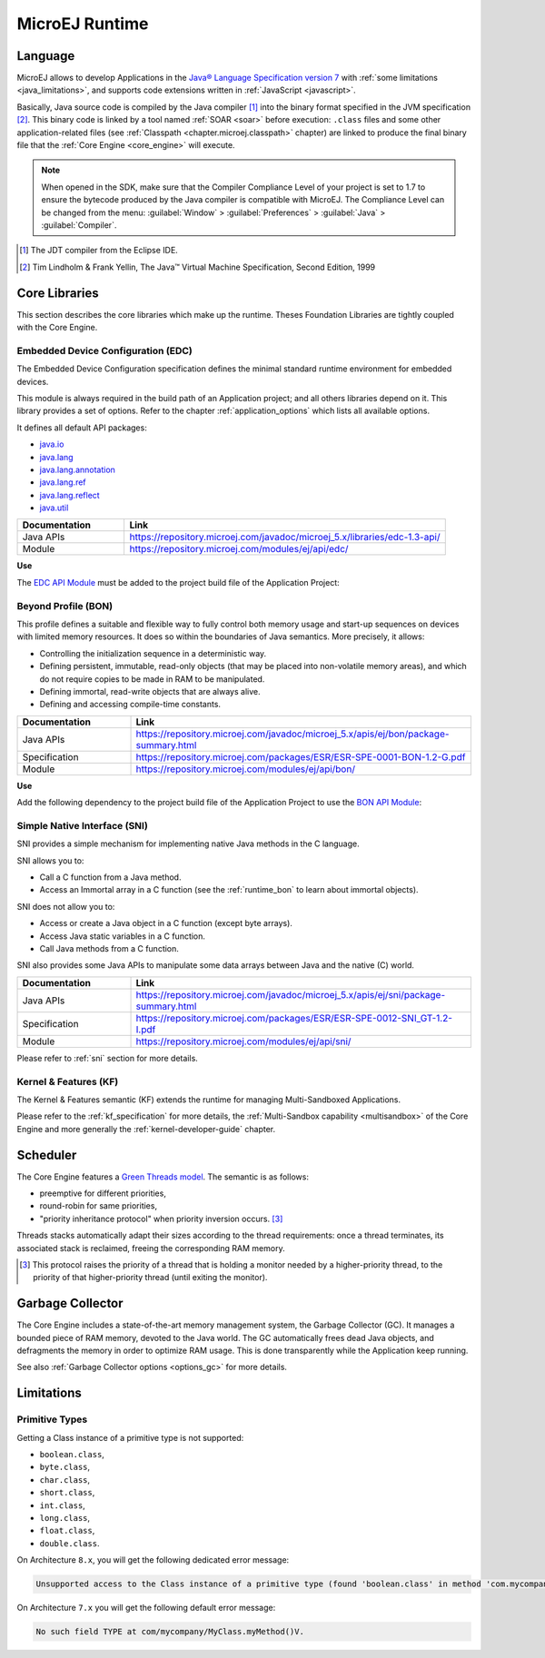 MicroEJ Runtime
===============

.. _mjvm_javalanguage:

Language
--------

MicroEJ allows to develop Applications in the `Java® Language Specification version 7 <https://docs.oracle.com/javase/specs/jls/se7/jls7.pdf>`_ with :ref:`some limitations <java_limitations>`, and supports code extensions written in :ref:`JavaScript <javascript>`.

Basically, Java source code is compiled by the Java compiler [1]_ into the binary format specified in the JVM specification [2]_. 
This binary code is linked by a tool named :ref:`SOAR <soar>` before execution: ``.class`` files and some other application-related files (see :ref:`Classpath <chapter.microej.classpath>` chapter) are linked to produce the final binary file that the :ref:`Core Engine <core_engine>` will execute.

.. note:: When opened in the SDK, make sure that the Compiler Compliance Level of your project is set to 1.7 to ensure the bytecode produced by the Java compiler is compatible with MicroEJ. The Compliance Level can be changed from the menu: :guilabel:`Window` > :guilabel:`Preferences` > :guilabel:`Java` > :guilabel:`Compiler`.

.. [1]
   The JDT compiler from the Eclipse IDE.

.. [2]
   Tim Lindholm & Frank Yellin, The Java™ Virtual Machine Specification, Second Edition, 1999

.. _runtime_core_libraries:

Core Libraries
--------------

This section describes the core libraries which make up the runtime.
Theses Foundation Libraries are tightly coupled with the Core Engine.

.. _runtime_edc:

Embedded Device Configuration (EDC)
~~~~~~~~~~~~~~~~~~~~~~~~~~~~~~~~~~~

The Embedded Device Configuration specification defines the minimal
standard runtime environment for embedded devices. 

This module is always required in the build path of an Application project; 
and all others libraries depend on it. This library provides a set of options.
Refer to the chapter :ref:`application_options` which lists all available options.

It defines all default API packages:

-  `java.io <https://repository.microej.com/javadoc/microej_5.x/apis/java/io/package-frame.html>`_
-  `java.lang <https://repository.microej.com/javadoc/microej_5.x/apis/java/lang/package-frame.html>`_
-  `java.lang.annotation <https://repository.microej.com/javadoc/microej_5.x/apis/java/lang/annotation/package-frame.html>`_
-  `java.lang.ref <https://repository.microej.com/javadoc/microej_5.x/apis/java/lang/ref/package-frame.html>`_
-  `java.lang.reflect <https://repository.microej.com/javadoc/microej_5.x/apis/java/lang/reflect/package-frame.html>`_
-  `java.util <https://repository.microej.com/javadoc/microej_5.x/apis/java/util/package-frame.html>`_

.. list-table::
   :widths: 10 30

   * - **Documentation**
     - **Link**
   * - Java APIs
     - https://repository.microej.com/javadoc/microej_5.x/libraries/edc-1.3-api/
   * - Module
     - https://repository.microej.com/modules/ej/api/edc/


**Use**

The `EDC API Module`_ must be added to the project build file of the Application Project:

.. tabs::

   .. tab:: Gradle (build.gradle.kts)

      .. code-block:: java

         implementation("ej.api:edc:1.3.5")

   .. tab:: MMM (module.ivy)

      .. code-block:: xml

         <dependency org="ej.api" name="edc" rev="1.3.5"/>


.. _EDC API Module: https://repository.microej.com/modules/ej/api/edc/

.. _runtime_bon:

Beyond Profile (BON)
~~~~~~~~~~~~~~~~~~~~~

This profile defines a suitable and flexible way to fully control both memory
usage and start-up sequences on devices with limited memory resources.
It does so within the boundaries of Java semantics. More precisely, it
allows:

-  Controlling the initialization sequence in a deterministic way.

-  Defining persistent, immutable, read-only objects (that may be placed
   into non-volatile memory areas), and which do not require copies to
   be made in RAM to be manipulated.

-  Defining immortal, read-write objects that are always alive.

- Defining and accessing compile-time constants.

.. list-table::
   :widths: 10 30

   * - **Documentation**
     - **Link**
   * - Java APIs
     - https://repository.microej.com/javadoc/microej_5.x/apis/ej/bon/package-summary.html
   * - Specification
     - https://repository.microej.com/packages/ESR/ESR-SPE-0001-BON-1.2-G.pdf
   * - Module
     - https://repository.microej.com/modules/ej/api/bon/
 
**Use**

Add the following dependency to the project build file of the Application 
Project to use the `BON API Module`_:

.. tabs::

   .. tab:: Gradle (build.gradle.kts)

      .. code-block:: java

         implementation("ej.api:edc:1.3.5")

   .. tab:: MMM (module.ivy)

      .. code-block:: xml

         <dependency org="ej.api" name="edc" rev="1.3.5"/>


.. _BON API Module: https://repository.microej.com/modules/ej/api/bon/

.. _runtime_sni:

Simple Native Interface (SNI)
~~~~~~~~~~~~~~~~~~~~~~~~~~~~~

SNI provides a simple mechanism for implementing native Java methods in the C language.

SNI allows you to:

-  Call a C function from a Java method.
-  Access an Immortal array in a C function (see the :ref:`runtime_bon` to learn about immortal objects).

SNI does not allow you to:

-  Access or create a Java object in a C function (except byte arrays).
-  Access Java static variables in a C function.
-  Call Java methods from a C function.

SNI also provides some Java APIs to manipulate some data arrays between Java and the native (C) world.

.. list-table::
   :widths: 10 30

   * - **Documentation**
     - **Link**
   * - Java APIs
     - https://repository.microej.com/javadoc/microej_5.x/apis/ej/sni/package-summary.html
   * - Specification
     - https://repository.microej.com/packages/ESR/ESR-SPE-0012-SNI_GT-1.2-I.pdf
   * - Module
     - https://repository.microej.com/modules/ej/api/sni/

Please refer to :ref:`sni` section for more details.

.. _runtime_kf:

Kernel & Features (KF)
~~~~~~~~~~~~~~~~~~~~~~

The Kernel & Features semantic (KF) extends the runtime for managing Multi-Sandboxed Applications.

Please refer to the :ref:`kf_specification` for more details, the :ref:`Multi-Sandbox capability <multisandbox>` of the Core Engine
and more generally the :ref:`kernel-developer-guide` chapter.

.. _runtime_gt: 

Scheduler
---------

The Core Engine features a `Green Threads model <https://en.wikipedia.org/wiki/Green_threads>`_. The semantic is as follows:

-  preemptive for different priorities,
-  round-robin for same priorities,
-  "priority inheritance protocol" when priority inversion occurs. [3]_

Threads stacks automatically adapt their sizes according to the thread requirements: once a thread terminates,
its associated stack is reclaimed, freeing the corresponding RAM memory.


.. [3]

	This protocol raises the priority of a thread that is holding a monitor needed by a higher-priority thread,
	to the priority of that higher-priority thread (until exiting the monitor).

.. _runtime_gc: 

Garbage Collector
-----------------

The Core Engine includes a state-of-the-art memory management
system, the Garbage Collector (GC). It manages a bounded piece of RAM
memory, devoted to the Java world. The GC automatically frees dead Java
objects, and defragments the memory in order to optimize RAM usage. This
is done transparently while the Application keep running.

See also :ref:`Garbage Collector options <options_gc>` for more details.

.. _java_limitations:

Limitations
-----------

Primitive Types
~~~~~~~~~~~~~~~

Getting a Class instance of a primitive type is not supported:

- ``boolean.class``,
- ``byte.class``,
- ``char.class``,
- ``short.class``,
- ``int.class``,
- ``long.class``,
- ``float.class``,
- ``double.class``.

On Architecture ``8.x``, you will get the following dedicated error message:

.. code-block::

    Unsupported access to the Class instance of a primitive type (found 'boolean.class' in method 'com.mycompany.MyClass.myMethod()void')

On Architecture ``7.x`` you will get the following default error message:

.. code-block::

    No such field TYPE at com/mycompany/MyClass.myMethod()V.



..
   | Copyright 2008-2024, MicroEJ Corp. Content in this space is free 
   for read and redistribute. Except if otherwise stated, modification 
   is subject to MicroEJ Corp prior approval.
   | MicroEJ is a trademark of MicroEJ Corp. All other trademarks and 
   copyrights are the property of their respective owners.
